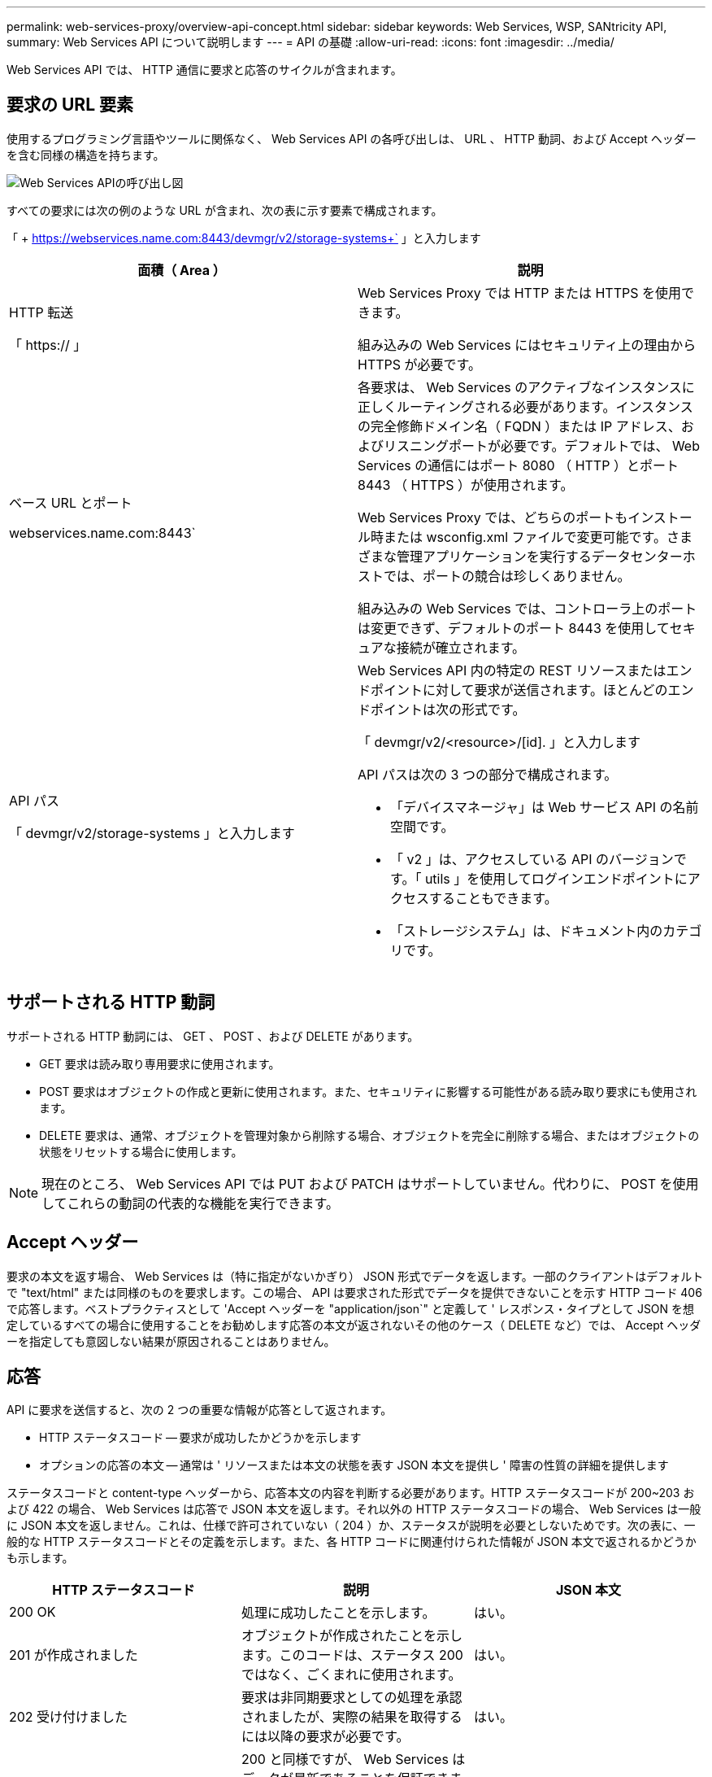 ---
permalink: web-services-proxy/overview-api-concept.html 
sidebar: sidebar 
keywords: Web Services, WSP, SANtricity API, 
summary: Web Services API について説明します 
---
= API の基礎
:allow-uri-read: 
:icons: font
:imagesdir: ../media/


[role="lead"]
Web Services API では、 HTTP 通信に要求と応答のサイクルが含まれます。



== 要求の URL 要素

使用するプログラミング言語やツールに関係なく、 Web Services API の各呼び出しは、 URL 、 HTTP 動詞、および Accept ヘッダーを含む同様の構造を持ちます。

image::../media/web_services_proxy_api.gif[Web Services APIの呼び出し図]

すべての要求には次の例のような URL が含まれ、次の表に示す要素で構成されます。

「 + https://webservices.name.com:8443/devmgr/v2/storage-systems+` 」と入力します

|===
| 面積（ Area ） | 説明 


 a| 
HTTP 転送

「 https:// 」
 a| 
Web Services Proxy では HTTP または HTTPS を使用できます。

組み込みの Web Services にはセキュリティ上の理由から HTTPS が必要です。



 a| 
ベース URL とポート

webservices.name.com:8443`
 a| 
各要求は、 Web Services のアクティブなインスタンスに正しくルーティングされる必要があります。インスタンスの完全修飾ドメイン名（ FQDN ）または IP アドレス、およびリスニングポートが必要です。デフォルトでは、 Web Services の通信にはポート 8080 （ HTTP ）とポート 8443 （ HTTPS ）が使用されます。

Web Services Proxy では、どちらのポートもインストール時または wsconfig.xml ファイルで変更可能です。さまざまな管理アプリケーションを実行するデータセンターホストでは、ポートの競合は珍しくありません。

組み込みの Web Services では、コントローラ上のポートは変更できず、デフォルトのポート 8443 を使用してセキュアな接続が確立されます。



 a| 
API パス

「 devmgr/v2/storage-systems 」と入力します
 a| 
Web Services API 内の特定の REST リソースまたはエンドポイントに対して要求が送信されます。ほとんどのエンドポイントは次の形式です。

「 devmgr/v2/<resource>/[id]. 」と入力します

API パスは次の 3 つの部分で構成されます。

* 「デバイスマネージャ」は Web サービス API の名前空間です。
* 「 v2 」は、アクセスしている API のバージョンです。「 utils 」を使用してログインエンドポイントにアクセスすることもできます。
* 「ストレージシステム」は、ドキュメント内のカテゴリです。


|===


== サポートされる HTTP 動詞

サポートされる HTTP 動詞には、 GET 、 POST 、および DELETE があります。

* GET 要求は読み取り専用要求に使用されます。
* POST 要求はオブジェクトの作成と更新に使用されます。また、セキュリティに影響する可能性がある読み取り要求にも使用されます。
* DELETE 要求は、通常、オブジェクトを管理対象から削除する場合、オブジェクトを完全に削除する場合、またはオブジェクトの状態をリセットする場合に使用します。



NOTE: 現在のところ、 Web Services API では PUT および PATCH はサポートしていません。代わりに、 POST を使用してこれらの動詞の代表的な機能を実行できます。



== Accept ヘッダー

要求の本文を返す場合、 Web Services は（特に指定がないかぎり） JSON 形式でデータを返します。一部のクライアントはデフォルトで "text/html" または同様のものを要求します。この場合、 API は要求された形式でデータを提供できないことを示す HTTP コード 406 で応答します。ベストプラクティスとして 'Accept ヘッダーを "application/json`" と定義して ' レスポンス・タイプとして JSON を想定しているすべての場合に使用することをお勧めします応答の本文が返されないその他のケース（ DELETE など）では、 Accept ヘッダーを指定しても意図しない結果が原因されることはありません。



== 応答

API に要求を送信すると、次の 2 つの重要な情報が応答として返されます。

* HTTP ステータスコード -- 要求が成功したかどうかを示します
* オプションの応答の本文 -- 通常は ' リソースまたは本文の状態を表す JSON 本文を提供し ' 障害の性質の詳細を提供します


ステータスコードと content-type ヘッダーから、応答本文の内容を判断する必要があります。HTTP ステータスコードが 200~203 および 422 の場合、 Web Services は応答で JSON 本文を返します。それ以外の HTTP ステータスコードの場合、 Web Services は一般に JSON 本文を返しません。これは、仕様で許可されていない（ 204 ）か、ステータスが説明を必要としないためです。次の表に、一般的な HTTP ステータスコードとその定義を示します。また、各 HTTP コードに関連付けられた情報が JSON 本文で返されるかどうかも示します。

|===
| HTTP ステータスコード | 説明 | JSON 本文 


 a| 
200 OK
 a| 
処理に成功したことを示します。
 a| 
はい。



 a| 
201 が作成されました
 a| 
オブジェクトが作成されたことを示します。このコードは、ステータス 200 ではなく、ごくまれに使用されます。
 a| 
はい。



 a| 
202 受け付けました
 a| 
要求は非同期要求としての処理を承認されましたが、実際の結果を取得するには以降の要求が必要です。
 a| 
はい。



 a| 
203 信頼できない情報
 a| 
200 と同様ですが、 Web Services はデータが最新であることを保証できません（この時点でキャッシュされたデータのみが利用可能な場合など）。
 a| 
はい。



 a| 
204 コンテンツなし
 a| 
処理は成功しましたが、応答の本文はありません。
 a| 
いいえ



 a| 
400 不正な要求です
 a| 
要求の JSON 本文が無効です。
 a| 
いいえ



 a| 
401 認証なし
 a| 
認証エラーが発生したことを示します。クレデンシャルが指定されていないか、ユーザ名またはパスワードが無効です。
 a| 
いいえ



 a| 
403 禁止
 a| 
認証に失敗したことを示します。認証されたユーザに要求したエンドポイントにアクセスする権限がありません。
 a| 
いいえ



 a| 
404 が見つかりません
 a| 
要求されたリソースが見つからなかったことを示します。このコードは、識別子で要求された API やリソースが存在しない場合に使用されます。
 a| 
いいえ



 a| 
422 加工不能エンティティ
 a| 
要求の形式には問題はありませんが、入力パラメータが無効であるか、ストレージシステムの状態が原因で Web Services が要求を実行できません。
 a| 
はい。



 a| 
424 依存関係に失敗しました
 a| 
Web Services Proxy では、要求されたストレージシステムに現在アクセスできないことを示すために使用されます。そのため、 Web Services は要求を満たすことができません。
 a| 
いいえ



 a| 
429 リクエストが多すぎます
 a| 
要求の上限を超えたため、あとで再試行する必要があります。
 a| 
いいえ

|===